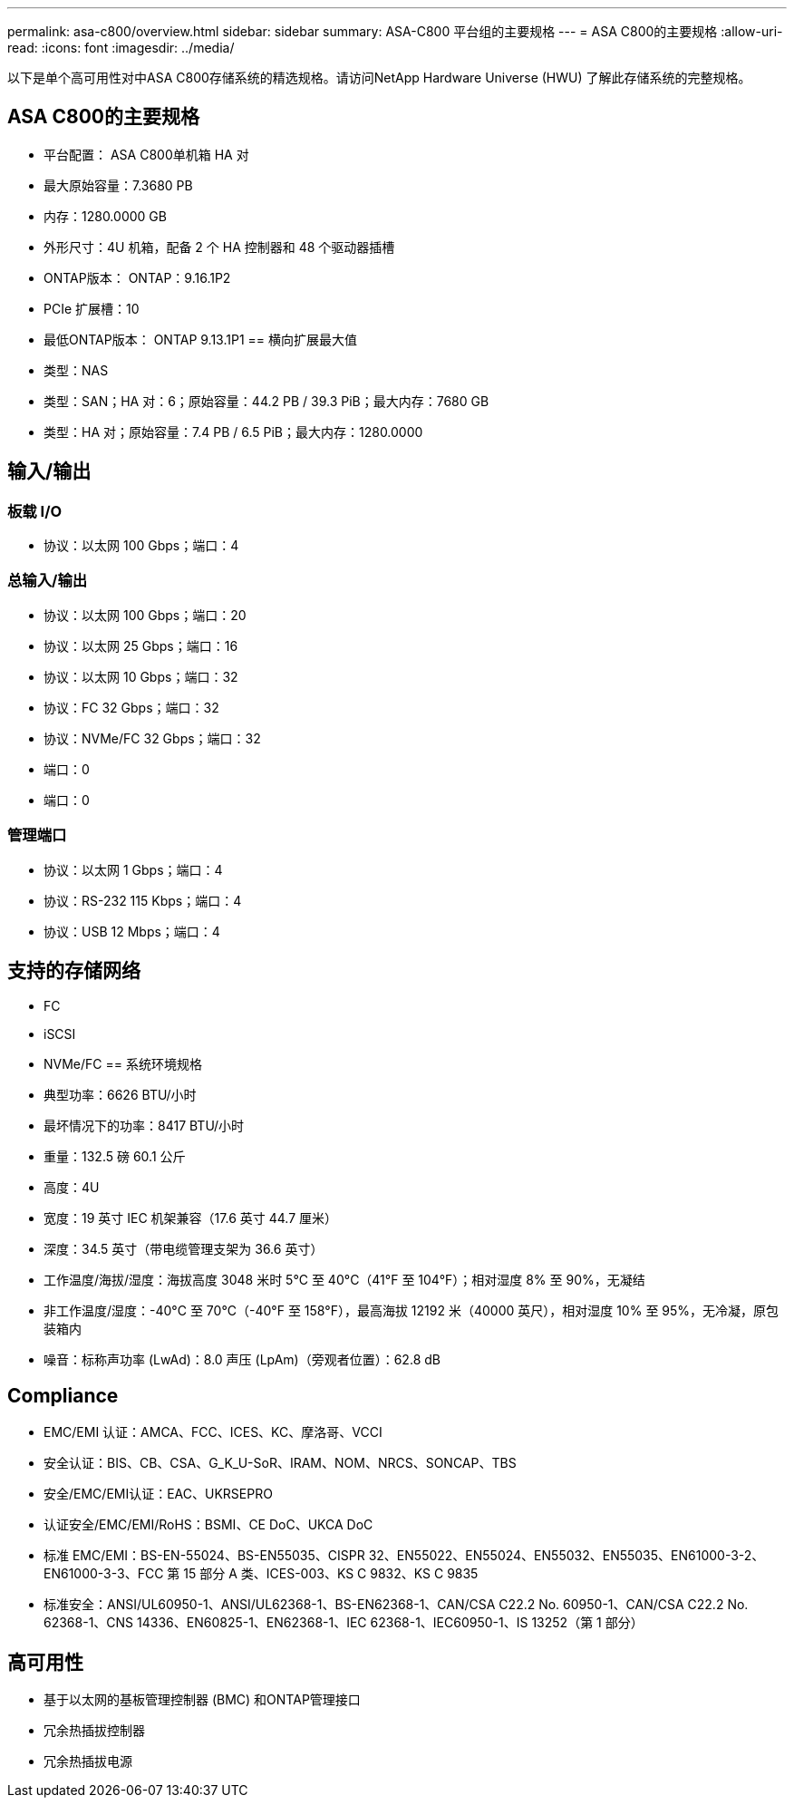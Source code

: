 ---
permalink: asa-c800/overview.html 
sidebar: sidebar 
summary: ASA-C800 平台组的主要规格 
---
= ASA C800的主要规格
:allow-uri-read: 
:icons: font
:imagesdir: ../media/


[role="lead"]
以下是单个高可用性对中ASA C800存储系统的精选规格。请访问NetApp Hardware Universe (HWU) 了解此存储系统的完整规格。



== ASA C800的主要规格

* 平台配置： ASA C800单机箱 HA 对
* 最大原始容量：7.3680 PB
* 内存：1280.0000 GB
* 外形尺寸：4U 机箱，配备 2 个 HA 控制器和 48 个驱动器插槽
* ONTAP版本： ONTAP：9.16.1P2
* PCIe 扩展槽：10
* 最低ONTAP版本： ONTAP 9.13.1P1 == 横向扩展最大值
* 类型：NAS
* 类型：SAN；HA 对：6；原始容量：44.2 PB / 39.3 PiB；最大内存：7680 GB
* 类型：HA 对；原始容量：7.4 PB / 6.5 PiB；最大内存：1280.0000




== 输入/输出



=== 板载 I/O

* 协议：以太网 100 Gbps；端口：4




=== 总输入/输出

* 协议：以太网 100 Gbps；端口：20
* 协议：以太网 25 Gbps；端口：16
* 协议：以太网 10 Gbps；端口：32
* 协议：FC 32 Gbps；端口：32
* 协议：NVMe/FC 32 Gbps；端口：32
* 端口：0
* 端口：0




=== 管理端口

* 协议：以太网 1 Gbps；端口：4
* 协议：RS-232 115 Kbps；端口：4
* 协议：USB 12 Mbps；端口：4




== 支持的存储网络

* FC
* iSCSI
* NVMe/FC == 系统环境规格
* 典型功率：6626 BTU/小时
* 最坏情况下的功率：8417 BTU/小时
* 重量：132.5 磅 60.1 公斤
* 高度：4U
* 宽度：19 英寸 IEC 机架兼容（17.6 英寸 44.7 厘米）
* 深度：34.5 英寸（带电缆管理支架为 36.6 英寸）
* 工作温度/海拔/湿度：海拔高度 3048 米时 5°C 至 40°C（41°F 至 104°F）；相对湿度 8% 至 90%，无凝结
* 非工作温度/湿度：-40°C 至 70°C（-40°F 至 158°F），最高海拔 12192 米（40000 英尺），相对湿度 10% 至 95%，无冷凝，原包装箱内
* 噪音：标称声功率 (LwAd)：8.0 声压 (LpAm)（旁观者位置）：62.8 dB




== Compliance

* EMC/EMI 认证：AMCA、FCC、ICES、KC、摩洛哥、VCCI
* 安全认证：BIS、CB、CSA、G_K_U-SoR、IRAM、NOM、NRCS、SONCAP、TBS
* 安全/EMC/EMI认证：EAC、UKRSEPRO
* 认证安全/EMC/EMI/RoHS：BSMI、CE DoC、UKCA DoC
* 标准 EMC/EMI：BS-EN-55024、BS-EN55035、CISPR 32、EN55022、EN55024、EN55032、EN55035、EN61000-3-2、EN61000-3-3、FCC 第 15 部分 A 类、ICES-003、KS C 9832、KS C 9835
* 标准安全：ANSI/UL60950-1、ANSI/UL62368-1、BS-EN62368-1、CAN/CSA C22.2 No. 60950-1、CAN/CSA C22.2 No. 62368-1、CNS 14336、EN60825-1、EN62368-1、IEC 62368-1、IEC60950-1、IS 13252（第 1 部分）




== 高可用性

* 基于以太网的基板管理控制器 (BMC) 和ONTAP管理接口
* 冗余热插拔控制器
* 冗余热插拔电源

